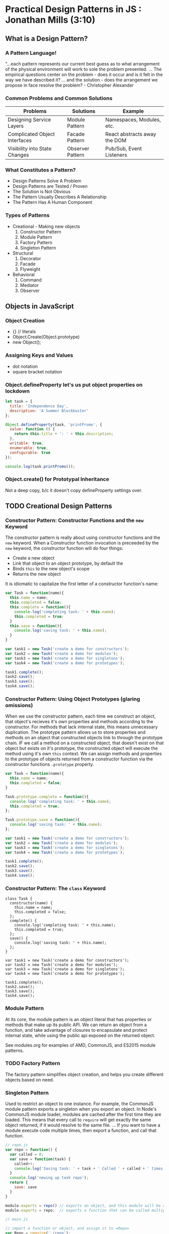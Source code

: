 
* Practical Design Patterns in JS : Jonathan Mills (3:10)
** What is a Design Pattern?
*** A Pattern Language!
"...each pattern represents our current best guess as to what arrangement of the physical
environment will work to sole the problem presented. ... The empirical questions center on the problem - does it occur and is it felt in the way we have described it? ... and the solution - does the arrangement we propose in face resolve the problem? - Christopher Alexander
*** Common Problems and Common Solutions

|-------------------------------+------------------+------------------------------|
| Problems                      | Solutions        | Example                      |
|-------------------------------+------------------+------------------------------|
| Designing Service Layers      | Module Pattern   | Namespaces, Modules, etc.    |
| Complicated Object Interfaces | Facade Pattern   | React abstracts away the DOM |
| Visibility into State Changes | Observer Pattern | Pub/Sub, Event Listeners     |
|-------------------------------+------------------+------------------------------|

*** What Constitutes a Pattern?
- Design Patterns Solve A Problem
- Design Patterns are Tested / Proven
- The Solution is Not Obvious
- The Pattern Usually Describes A Relationship
- The Pattern Has A Human Component
*** Types of Patterns
- Creational - Making new objects
  1. Constructor Pattern
  2. Module Pattern
  3. Factory Pattern
  4. Singleton Pattern
- Structural
  1. Decorator
  2. Facade
  3. Flyweight
- Behavioral
  1. Command
  2. Mediator
  3. Observer

** Objects in JavaScript
*** Object Creation
- {} // literals
- Object.Create(Object.prototype)
- new Object();
*** Assigning Keys and Values
- dot notation
- square bracket notation
*** Object.defineProperty let's us put object properties on lockdown

#+BEGIN_SRC js :results output
  let task = {
    title: 'Independence Day',
    description: 'A Summer Blockbuster'
  };
  
  Object.defineProperty(task, 'printPromo', {
    value: function () {
      return this.title + ': ' + this.description;
    },
    writable: true,
    enumerable: true,
    configurable: true
  });

  console.log(task.printPromo());
#+END_SRC

#+RESULTS:
: Independence Day: A Summer Blockbuster

*** Object.create() for Prototypal Inheritance
Not a deep copy, b/c it doesn't copy defineProperty settings over.
** TODO Creational Design Patterns
*** Constructor Pattern: Constructor Functions and the =new= Keyword
The constructor pattern is really about using constructor functions and the =new= keyword. 
When a Constructor function invocation is preceeded by the =new= keyword, the constructor 
function will do four things:
- Create a new object
- Link that object to an object prototype, by default the
- Binds =this= to the new object's scope
- Returns the new object

It is idiomatic to capitalize the first letter of a constructor function's name:

#+BEGIN_SRC js :results output
  var Task = function(name){
    this.name = name;
    this.completed = false;
    this.complete = function(){
      console.log('completing task: ' + this.name);
      this.completed = true;
    }
    this.save = function(){
      console.log('saving task: ' + this.name);
    }
  }

  var task1 = new Task('create a demo for constructors');
  var task2 = new Task('create a demo for modules');
  var task3 = new Task('create a demo for singletons');
  var task4 = new Task('create a demo for prototypes');

  task1.complete();
  task2.save();
  task3.save();
  task4.save();
#+END_SRC 

#+RESULTS:
: completing task: create a demo for constructors
: saving task: create a demo for modules
: saving task: create a demo for singletons
: saving task: create a demo for prototypes

*** Constructor Pattern: Using Object Prototypes (glaring omissions)
When we use the constructor pattern, each time we construct an object, that object's recieves 
it's own properties and methods according to the constructor. For methods that lack internal 
state, this means unnecessary duplication. 
  The prototype pattern allows us to store properties and methods on an object that 
constructed objects link to through the prototype chain. IF we call a method on a constructed object, that doesn't exist on that object but exists on it's prototype, the constructed object will execute the method using it's own =this= context.
  We can assign methods and properties to the prototype of objects returned from a constructor 
function via the constructor functions =.prototype= property.
  
#+BEGIN_SRC js :results output
  var Task = function(name){
    this.name = name;
    this.completed = false;
  }

  Task.prototype.complete = function(){
    console.log('completing task: ' + this.name);
    this.completed = true;
  };

  Task.prototype.save = function(){
    console.log('saving task: ' + this.name);
  };

  var task1 = new Task('create a demo for constructors');
  var task2 = new Task('create a demo for modules');
  var task3 = new Task('create a demo for singletons');
  var task4 = new Task('create a demo for prototypes');

  task1.complete();
  task2.save();
  task3.save();
  task4.save();
#+END_SRC 

#+RESULTS:
: completing task: create a demo for constructors
: saving task: create a demo for modules
: saving task: create a demo for singletons
: saving task: create a demo for prototypes

*** Constructor Pattern: The =class= Keyword

#+BEGIN_SRC js cmd: "org-babel-node --presets es2015" :results output
  class Task { 
    constructor(name) {
      this.name = name;
      this.completed = false;
    };
    complete() {
      console.log('completing task: ' + this.name);
      this.completed = true;
    };
    save() {
      console.log('saving task: ' + this.name);
    };
  }

  var task1 = new Task('create a demo for constructors');
  var task2 = new Task('create a demo for modules');
  var task3 = new Task('create a demo for singletons');
  var task4 = new Task('create a demo for prototypes');

  task1.complete();
  task2.save();
  task3.save();
  task4.save();
#+END_SRC 

#+RESULTS:
: completing task: create a demo for constructors
: saving task: create a demo for modules
: saving task: create a demo for singletons
: saving task: create a demo for prototypes

*** Module Pattern
At its core, the module pattern is an object literal that has properties or methods that make up its public API. We can return an object from a function, and take advantage of closures to encapsulate and protect internal state, while using the public api exposed on the returned object.

See modules.org for examples of AMD, CommonJS, and ES2015 module patterns. 

*** TODO Factory Pattern
The factory pattern simplifies object creation, and helps you create different objects based 
on need. 
*** Singleton Pattern
Used to restrict an object to one instance. 
  For example, the CommonJS module pattern exports a 
singleton when you export an object. In Node's CommonJS module loader, modules are cached 
after the first time they are loaded. This means that every call to =require= will get exactly 
the same object returned, if it would resolve to the same file. ... If you want to have a 
module execute code multiple times, then export a function, and call that function. 

#+BEGIN_SRC js
  // repo.js
  var repo = function() {
    var called = 0;
    var save = function(task) {
      called++;
      console.log('Saving task: ' + task + ' Called ' + called + ' times'); 
    }
    console.log('newing up task repo');
    return {
      save: save
    }
  }

  module.exports = repo() // exports an object, and this module will be cached
  module.exports = repo;  // exports a function that can be called multiple times
#+END_SRC

#+BEGIN_SRC js
  // main.js

  // import a function or object, and assign it to =Repo=
  var Repo = require('./repo');
  // invoke function assigned to Repo, and save returned object in =repo=
  var repo = repo();

  // import a function, invoke it, and assign the returned object to repo2
  var repo2 = require('./repo')(); 
  

#+END_SRC

** Structural Design Patterns
Structural Design Patterns deal with relationships between objects, where one object either extends the functionality of another object, or simplifies the functionality of another object. 
*** Decorator Pattern (naive?, see Allonge)
Used to add new functionality to an existing object without being obtrusive. This can take two forms in JS. First, when we create a new object from a Constructor function, we can simply assign new properties and methods to the object, extending the default object returned from the constructor function.
  We can also shadow methods on the prototype by simply assigning methods to an object with 
the same name as the method on the object's prototype.
**** Simple

#+BEGIN_SRC js :results output
  var Task = function(name){
    this.name = name;
    this.completed = false;
  }

  Task.prototype.complete = function(){
    console.log('completing task: ' + this.name);
    this.completed = true;
  };

  Task.prototype.save = function(){
    console.log('saving task: ' + this.name);
  };

  var myTask = new Task('Legacy Task');
  myTask.complete();
  myTask.save();

  // Now to decorate

  var urgentTask = new Task('Urgent Task');
  urgentTask.priority = 2;
  urgentTask.notify = function () {
    console.log('Note: Priority Level ' + this.priority);
  }

  urgentTask.complete();
  urgentTask.save = function() {
    this.notify();
    Task.prototype.save.call(this);
  };

  urgentTask.save();
#+END_SRC

#+RESULTS:
: completing task: Legacy Task
: saving task: Legacy Task
: completing task: Urgent Task
: Note: Priority Level 2
: saving task: Urgent Task
**** Moar Complex

#+BEGIN_SRC js :results output
  var Task = function(name){
    this.name = name;
    this.completed = false;
  }

  Task.prototype.complete = function(){
    console.log('completing task: ' + this.name);
    this.completed = true;
  };

  Task.prototype.save = function(){
    console.log('saving task: ' + this.name);
  };

  var myTask = new Task('Legacy Task');
  myTask.complete();
  myTask.save();

  // Now to decorate

  var UrgentTask = function(name, priority) {
    // Use the Task constructor to add name, and completed properties
    Task.call(this, name);  
    // assign priority property in constructor
    this.priority = priority;
    // implicitly return =this=
  }

  // To get access to the methods on the Task.prototype object, we assign a copy of 
  // Task.prototype to UrgentTask.prototype. This insulates Task.prototype from changes 
  // subsequently made to UrgentTask.prototype.
  UrgentTask.prototype = Object.create(Task.prototype);

  UrgentTask.prototype.notify = function () {
    console.log('Note: Priority Level ' + this.priority);
  }
  UrgentTask.prototype.save = function() {
    this.notify();
    Task.prototype.save.call(this);
  };

  var urgentTask = new UrgentTask('Urgent Task', 1);
  urgentTask.complete();
  console.log(urgentTask.priority);
  urgentTask.save();
#+END_SRC

#+RESULTS:
: completing task: Legacy Task
: saving task: Legacy Task
: completing task: Urgent Task
: 1
: Note: Priority Level 1
: saving task: Urgent Task

*** Facade Pattern
Facades are used to provide a simplified interface to a complicated system. 
**** Ugly API

#+BEGIN_SRC js :results output
  var Task = function (data) {
    this.name = data.name;
    this.priority = data.priority;
    this.project = data.project;
    this.user = data.user;
    this.completed = data.completed;
  }

  var TaskService = function () {
    return {
      complete: function (task) {
        task.completed = true;
        console.log(task.name + ' completed');
      },
      setCompleteDate: function (task) {
        task.completedDate = new Date();
        console.log(task.name + ' completed on ' + task.completedDate);
      },
      notifyCompletion: function (task, user) {
        console.log('Notifying ' + user + ' of the completion of ' + task.name);
      },
      save: function(task) {
        console.log('saving task: ' + task.name);
      }
    }
  }();

  var myTask = new Task({
    name: 'My Task',
    priority: 1,
    project: 'Courses',
    user: 'Matthew',
    completed: false
  });

  TaskService.complete(myTask)
  if (myTask.completed === true) {
    TaskService.setCompleteDate(myTask);
    TaskService.notifyCompletion(myTask, myTask.user);
    TaskService.save(myTask);
  }

  console.log(myTask);
#+END_SRC

#+RESULTS:
#+begin_example
My Task completed
My Task completed on Wed Sep 07 2016 14:39:15 GMT-0700 (PDT)
Notifying Matthew of the completion of My Task
saving task: My Task
{ name: 'My Task',
  priority: 1,
  project: 'Courses',
  user: 'Matthew',
  completed: true,
  completedDate: 2016-09-07T21:39:15.137Z }
#+end_example

**** Ugly API Hidden By Facade!

#+BEGIN_SRC js :results output
  var Task = function (data) {
    this.name = data.name;
    this.priority = data.priority;
    this.project = data.project;
    this.user = data.user;
    this.completed = data.completed;
  }

  var TaskService = function () {
    return {
      complete: function (task) {
        task.completed = true;
        console.log(task.name + ' completed');
      },
      setCompleteDate: function (task) {
        task.completedDate = new Date();
        console.log(task.name + ' completed on ' + task.completedDate);
      },
      notifyCompletion: function (task, user) {
        console.log('Notifying ' + user + ' of the completion of ' + task.name);
      },
      save: function(task) {
        console.log('saving task: ' + task.name);
      }
    }
  }();

  var myTask = new Task({
    name: 'My Task',
    priority: 1,
    project: 'Courses',
    user: 'Matthew',
    completed: false
  });

  // Here's the facade, with the API interactions abstracted into a single function call
  var TaskServiceWrapper = function () {

    var completeAndNotify = function(task) {
      TaskService.complete(task);
      if (task.completed === true) {
        TaskService.setCompleteDate(task);
        TaskService.notifyCompletion(task, task.user);
        TaskService.save(task);
      }
    }
    return { completeAndNotify: completeAndNotify}
  }();
  
  TaskServiceWrapper.completeAndNotify(myTask)

  console.log(myTask);

#+END_SRC

#+RESULTS:
#+begin_example
My Task completed
My Task completed on Wed Sep 07 2016 14:42:53 GMT-0700 (PDT)
Notifying Matthew of the completion of My Task
saving task: My Task
{ name: 'My Task',
  priority: 1,
  project: 'Courses',
  user: 'Matthew',
  completed: true,
  completedDate: 2016-09-07T21:42:53.280Z }
#+end_example

*** Flyweight Pattern
Flyweight's conserve memory by sharing portions of an object across other objects, resulting in a smaller memory footprint. NOTE this is only useful if you have large numbers of objects that share data that is not unique, due to the overhead of implementing the pattern itself.

#+BEGIN_SRC js :results output
  var Task = function (data) {
    this.flyweight = FlyweightFactory.get(
      data.project,
      data.priority,
      data.user,
      data.completed
    );
    this.name = data.name;
    //this.priority = data.priority;
    //this.project = data.project;
    //this.user = data.user;
    //this.completed = data.completed;
  };

  function Flyweight(project, priority, user, completed) {
    this.priority = priority;
    this.project = project;
    this.user = user;
    this.completed = completed;
  };

  var FlyweightFactory = function() {
    var flyweights = {};
    var get = function(project, priority, user, completed) {
      if (!flyweights[project + priority + user + completed]) {
        flyweights[project + priority + user + completed] = 
          new Flyweight(project, priority, user, completed);
      }
      return flyweights[project + priority + user + completed];
    };
    var getCount = function () {
      var count = 0;
      for (var f in flyweights) count++;
      return count;
    }
    return {
      get: get,
      getCount: getCount
    }
  }();

  function TaskCollection () {
    var tasks = {};
    var count = 0;
    var add = function (data) {
      tasks[data.name] = new Task(data);
      count++;
    }
    var get = function (name) {
      return tasks[name];
    }
    var getCount = function () {
      return count;
    }
    return {
      add: add,
      get: get,
      getCount: getCount
    };
  }

  var tasks = new TaskCollection();

  var projects = ['none', 'courses', 'training', 'project'];
  var priorities = [1, 2, 3, 4, 5];
  var users = ['Jon', 'Erica', 'Amanda', 'Nathan'];
  var completed = [true, false];

  var initialMemory = process.memoryUsage().heapUsed;

  for (var i = 0; i < 10000; i++) {
    tasks.add({
      name: 'task' + i,
      priority: priorities[Math.floor((Math.random() * 5))],
      project: projects[Math.floor((Math.random() * 4))],
      user: users[Math.floor((Math.random() * 4))],
      completed: completed[Math.floor((Math.random() * 2))]
    });
  };

  var afterMemory = process.memoryUsage().heapUsed;

  console.log('Used memory ' + (afterMemory - initialMemory) / 1000000);
  console.log('tasks: ' + tasks.getCount());
  console.log('flyweights: ' + FlyweightFactory.getCount());

#+END_SRC

#+RESULTS:
: Used memory 2.686808
: tasks: 10000
: flyweights: 160

** Behavorial Design Patterns
Behavorial design patterns are concerned with the assignment of responsibilities between objects and how they communicate.
*** Observers
The observer pattern allows a collection of objects to watch an object and be notified of changes. This helps facilitate loose coupling: We can decorate an object (the subject) with a list of functions supplied by Observer objects, and a notification method. When the subject changes, the registered observer's functions will be called, notifying them of the change.
**** Main.js

#+BEGIN_SRC js :results output
  // Normally, this would live in a separate module
  var Task = function (data) {
    this.name = data.name;
    this.priority = data.priority;
    this.project = data.project;
    this.user = data.user;
    this.completed = data.completed;
  };

  Task.prototype.complete = function(){
    console.log('completing task: ' + this.name);
    this.completed = true;
  };

  Task.prototype.save = function(){
    console.log('saving task: ' + this.name);
  };

  // The three services are our observers
  var notificationService = function() {
    var message = 'Notifying ';
    this.update = function(task){
      console.log(message + task.user + ' for task ' + task.name);
    }
  }

  var loggingService = function() {
    var message = 'Logging ';
    this.update = function(task){
      console.log(message + task.user + ' for task ' + task.name);
    }
  }

  var auditingService = function() {
    var message = 'Auditing ';
    this.update = function(task){
      console.log(message + task.user + ' for task ' + task.name);
    }
  }

  // Create our observer list

  function ObserverList(){
    this.observerList = [];
  }

  ObserverList.prototype.add = function (obj) {
    return this.observerList.push(obj);
  }

  ObserverList.prototype.removeAt = function(index){
    this.observerList.splice(index, 1);
  }

  ObserverList.prototype.indexOf = function (obj, startIndex){
    var i = startIndex;
    while (i < this.observerList.length) {
      if (this.observerList[i] === obj){
        return i;
      }
      i++;
    }
    return -1;
  }

  ObserverList.prototype.get = function (index) {
    if( index > -1 && index < this.observerList.length){
      return this.observerList[index];
    }
  }

  ObserverList.prototype.count = function(){
    return this.observerList.length;
  }
  
  // Decorating our Task Constructor

  var ObservableTask = function(data) {
    Task.call(this, data);
    this.observers = new ObserverList();
  }

  ObservableTask.prototype.addObserver = function(observer){
    this.observers.add(observer);
  }

  ObservableTask.prototype.removeObserver = function(observer){
    this.observers.removeAt(this.observers.indexOf(observer, 0));
  }

  ObservableTask.prototype.notify = function(context){
    var observerCount = this.observers.count();
    for (var i = 0; i < observerCount; i++){
      this.observers.get(i)(context);
    }
  }

  ObservableTask.prototype.save = function(){
    this.notify(this);
    Task.prototype.save.call(this);
  }

  // Creating an Instance of our observable task
  var task1 = new ObservableTask({ name: 'create a demo for constructors',
                         user: 'Matthew' });


  // Creating instances of our services (observers)
  var not = new notificationService();
  var ls = new loggingService();
  var audit = new auditingService();
                       
  // Register Observers

  task1.addObserver(not.update);
  task1.addObserver(ls.update);
  task1.addObserver(audit.update)
  
  task1.save();

  task1.removeObserver(audit.update)
  task1.save();
#+END_SRC

#+RESULTS:
: Notifying Matthew for task create a demo for constructors
: Logging Matthew for task create a demo for constructors
: Auditing Matthew for task create a demo for constructors
: saving task: create a demo for constructors
: Notifying Matthew for task create a demo for constructors
: Logging Matthew for task create a demo for constructors
: saving task: create a demo for constructors

*** TODO Mediators
The mediator pattern allows for a loosely coupled system, where one object manages all communication between other objects - a many to many relationship.

#+BEGIN_SRC js
 // Normally, this would live in a separate module
  var Task = function (data) {
    this.name = data.name;
    this.priority = data.priority;
    this.project = data.project;
    this.user = data.user;
    this.completed = data.completed;
  };

  Task.prototype.complete = function(){
    console.log('completing task: ' + this.name);
    this.completed = true;
  };

  Task.prototype.save = function(){
    console.log('saving task: ' + this.name);
  };

  // The three services are our observers
  var notificationService = function() {
    var message = 'Notifying ';
    this.update = function(task){
      console.log(message + task.user + ' for task ' + task.name);
    }
  }

  var loggingService = function() {
    var message = 'Logging ';
    this.update = function(task){
      console.log(message + task.user + ' for task ' + task.name);
    }
  }

  var auditingService = function() {
    var message = 'Auditing ';
    this.update = function(task){
      console.log(message + task.user + ' for task ' + task.name);
    }
  }

  // Creating our Mediator

  // Creating an Instance of our Task
  var task1 = new Task({ name: 'create a demo for constructors',
                         user: 'Matthew' });


  // Creating instances of our services (observers)
  var not = new notificationService();
  var ls = new loggingService();
  var audit = new auditingService();

  task1.save(); 
#+END_SRC

*** TODO Command (How is this different from a facade?)
The command pattern decouples an interface from an implementation by using an intermediary that presents an API and invokes methods on another object which has the implementation
